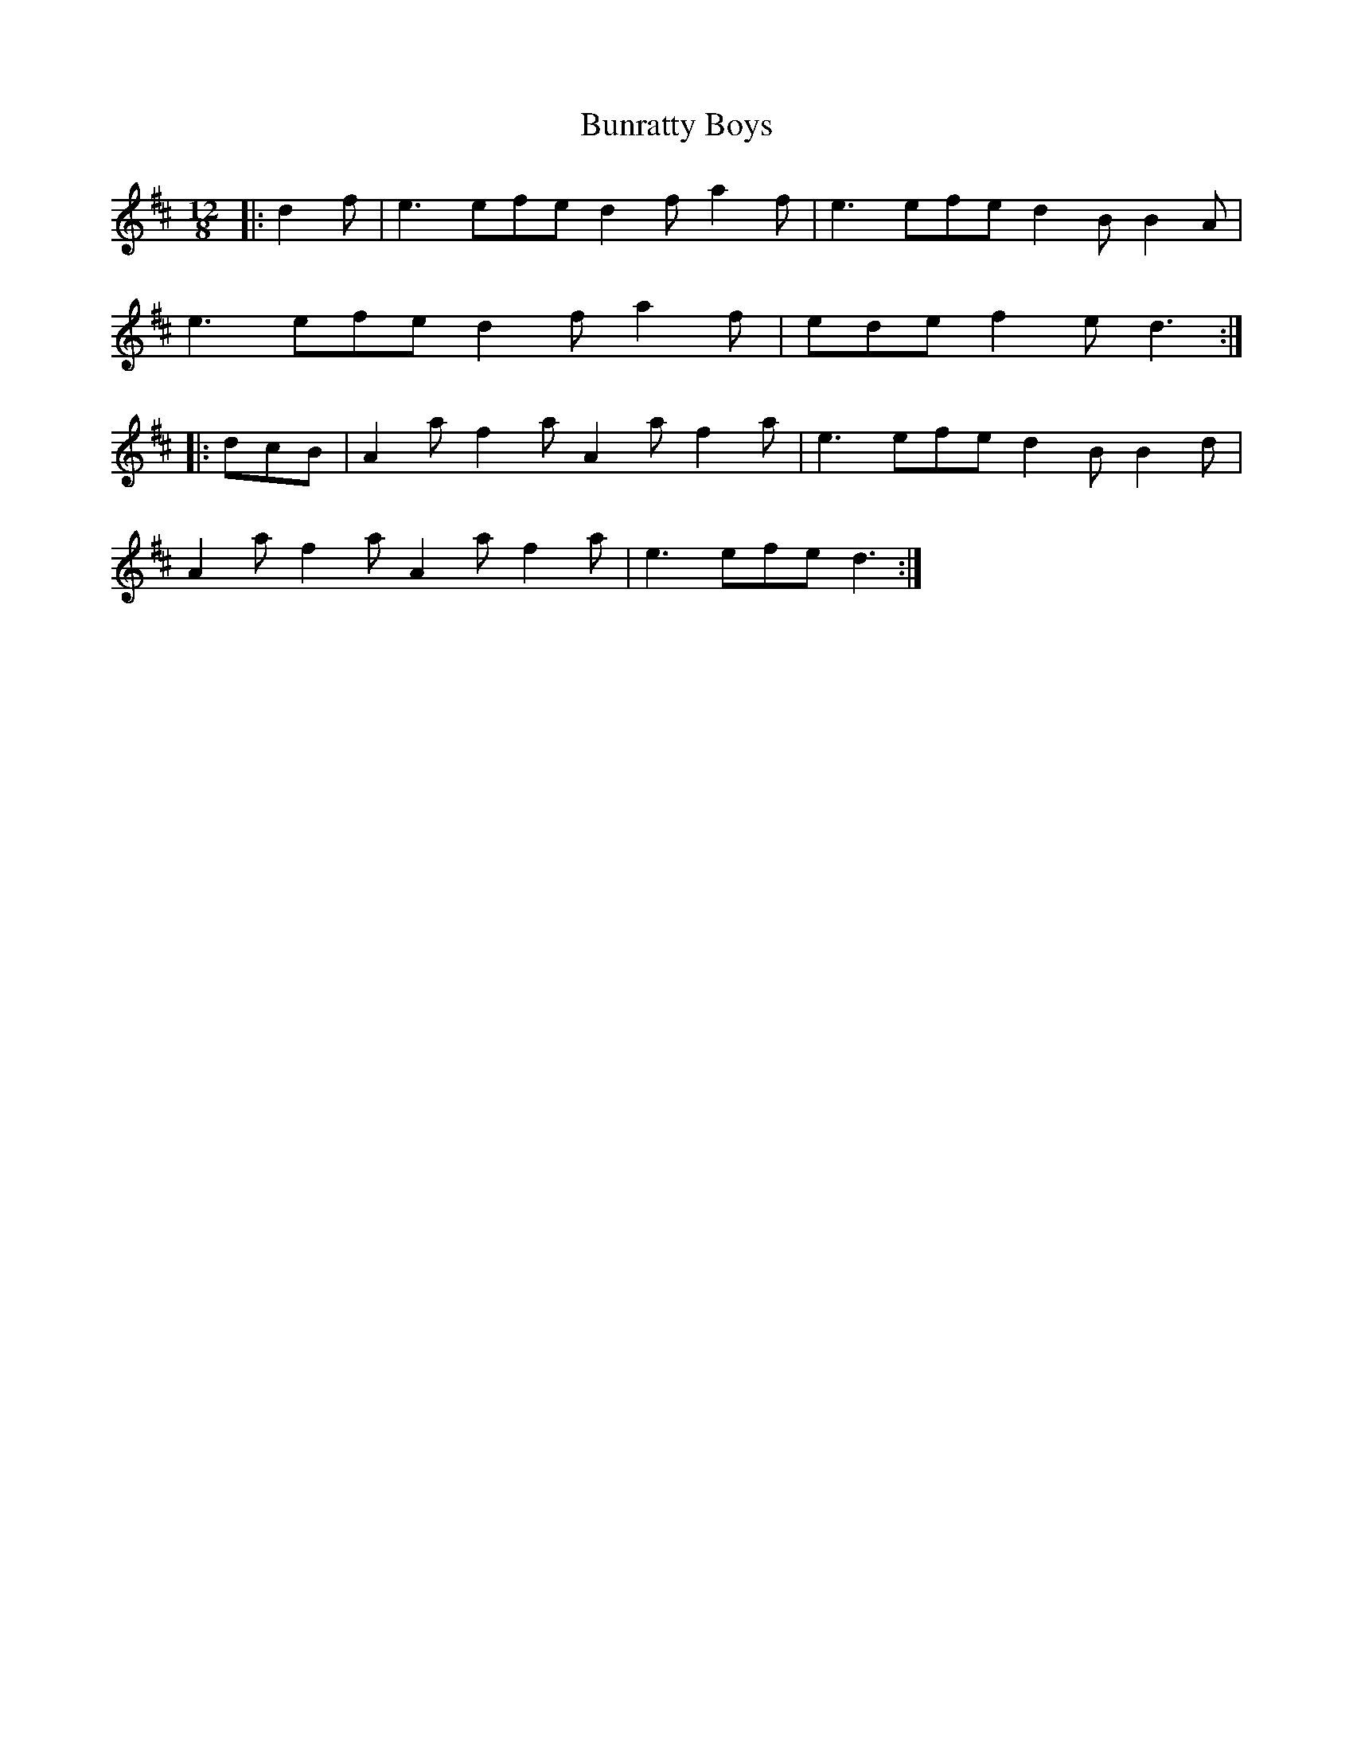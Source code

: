 X: 5505
T: Bunratty Boys
R: slide
M: 12/8
K: Dmajor
|:d2 f|e3 efe d2 f a2 f|e3 efe d2 B B2 A|
e3 efe d2 f a2 f|ede f2 e d3:|
|:dcB|A2 a f2 a A2 a f2 a|e3 efe d2 B B2 d|
A2 a f2 a A2 a f2 a|e3 efe d3:|

